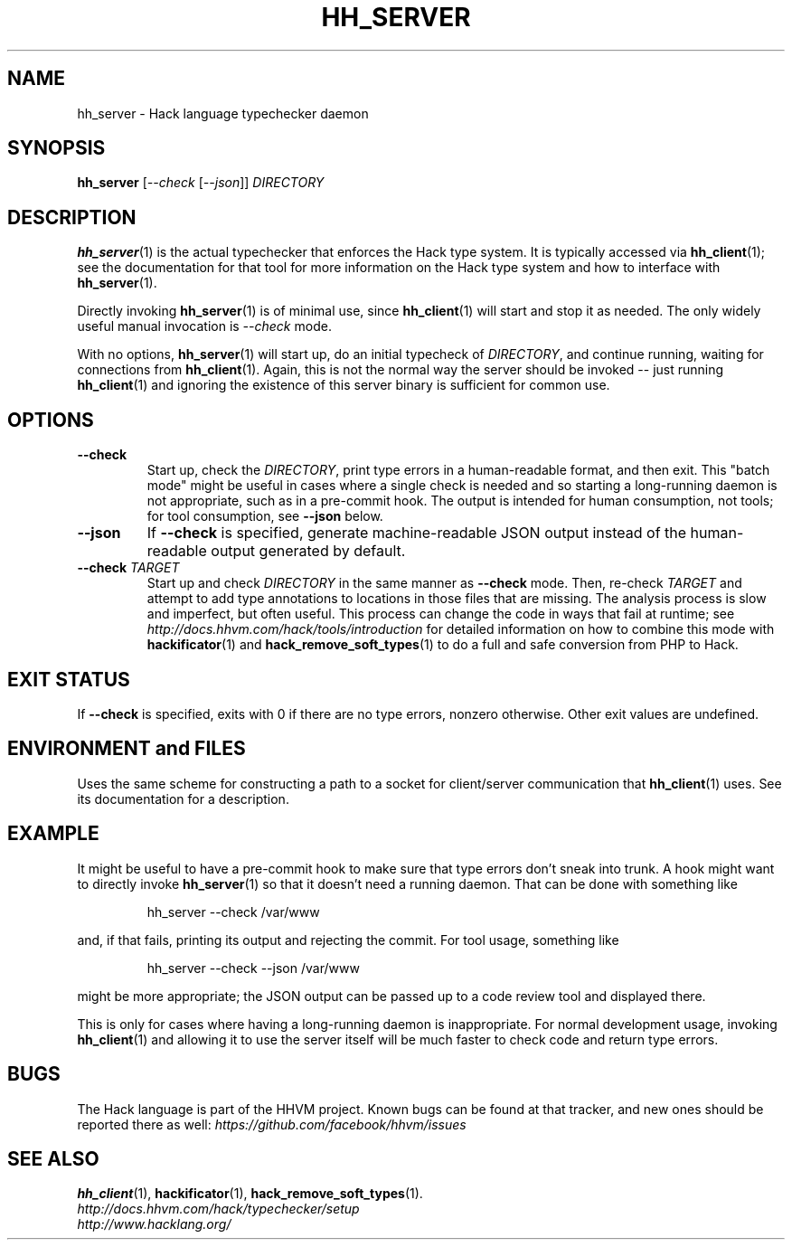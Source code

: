 .TH HH_SERVER 1

.SH NAME
hh_server \- Hack language typechecker daemon

.SH SYNOPSIS
.B hh_server
.RI [ \-\-check\  [ \-\-json ]]
.I DIRECTORY

.SH DESCRIPTION

.BR hh_server (1)
is the actual typechecker that enforces the Hack type system. It is typically
accessed via
.BR hh_client (1);
see the documentation for that tool for more information on the Hack type
system and how to interface with
.BR hh_server (1).

Directly invoking
.BR hh_server (1)
is of minimal use, since
.BR hh_client (1)
will start and stop it as needed. The only widely useful manual invocation is
.IR --check
mode.

With no options,
.BR hh_server (1)
will start up, do an initial typecheck of
.IR DIRECTORY ,
and continue running, waiting for connections from
.BR hh_client (1).
Again, this is not the normal way the server should be invoked -- just running
.BR hh_client (1)
and ignoring the existence of this server binary is sufficient for common use.

.SH OPTIONS

.TP
.B \-\-check
Start up, check the
.IR DIRECTORY ,
print type errors in a human-readable format, and then exit. This "batch mode"
might be useful in cases where a single check is needed and so starting a
long-running daemon is not appropriate, such as in a pre-commit hook. The output
is intended for human consumption, not tools; for tool consumption, see
.B \-\-json
below.

.TP
.B \-\-json
If
.B \-\-check
is specified, generate machine-readable JSON output instead of the
human-readable output generated by default.

.TP
.BI \-\-check " TARGET"
Start up and check
.I DIRECTORY
in the same manner as
.B \-\-check
mode. Then, re-check
.I TARGET
and attempt to add type annotations to locations in those files that are
missing. The analysis process is slow and imperfect, but often useful. This
process can change the code in ways that fail at runtime; see
.I http://docs.hhvm.com/hack/tools/introduction
for detailed information on how to combine this mode with
.BR hackificator (1)
and
.BR hack_remove_soft_types (1)
to do a full and safe conversion from PHP to Hack.

.SH EXIT STATUS

If
.B \-\-check
is specified, exits with 0 if there are no type errors, nonzero otherwise. Other
exit values are undefined.

.SH ENVIRONMENT and FILES

Uses the same scheme for constructing a path to a socket for client/server
communication that
.BR hh_client (1)
uses. See its documentation for a description.

.SH EXAMPLE

It might be useful to have a pre-commit hook to make sure that type errors don't
sneak into trunk. A hook might want to directly invoke
.BR hh_server (1)
so that it doesn't need a running daemon. That can be done with something like

.nf
.RS
hh_server \-\-check /var/www
.RE
.fi

and, if that fails, printing its output and rejecting the commit. For tool
usage, something like

.nf
.RS
hh_server \-\-check \-\-json /var/www
.RE
.fi

might be more appropriate; the JSON output can be passed up to a code review
tool and displayed there.

This is only for cases where having a long-running daemon is inappropriate. For
normal development usage, invoking
.BR hh_client (1)
and allowing it to use the server itself will be much faster to check code and
return type errors.

.SH BUGS
The Hack language is part of the HHVM project. Known bugs can be found at that
tracker, and new ones should be reported there as well:
.I https://github.com/facebook/hhvm/issues

.SH SEE ALSO
.BR hh_client (1), \ hackificator (1), \ hack_remove_soft_types (1).
.br
.I http://docs.hhvm.com/hack/typechecker/setup
.br
.I http://www.hacklang.org/
